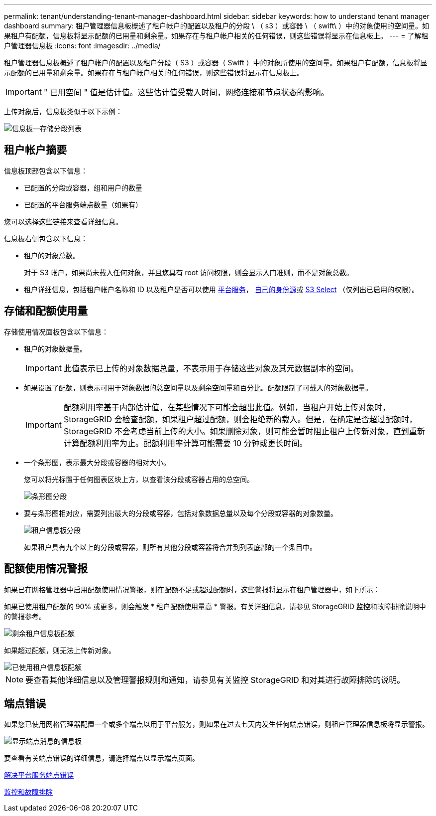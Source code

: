 ---
permalink: tenant/understanding-tenant-manager-dashboard.html 
sidebar: sidebar 
keywords: how to understand tenant manager dashboard 
summary: 租户管理器信息板概述了租户帐户的配置以及租户的分段 \ （ s3 ）或容器 \ （ swift\ ）中的对象使用的空间量。如果租户有配额，信息板将显示配额的已用量和剩余量。如果存在与租户帐户相关的任何错误，则这些错误将显示在信息板上。 
---
= 了解租户管理器信息板
:icons: font
:imagesdir: ../media/


[role="lead"]
租户管理器信息板概述了租户帐户的配置以及租户分段（ S3 ）或容器（ Swift ）中的对象所使用的空间量。如果租户有配额，信息板将显示配额的已用量和剩余量。如果存在与租户帐户相关的任何错误，则这些错误将显示在信息板上。


IMPORTANT: " 已用空间 " 值是估计值。这些估计值受载入时间，网络连接和节点状态的影响。

上传对象后，信息板类似于以下示例：

image::../media/tenant_dashboard_with_buckets.png[信息板—存储分段列表]



== 租户帐户摘要

信息板顶部包含以下信息：

* 已配置的分段或容器，组和用户的数量
* 已配置的平台服务端点数量（如果有）


您可以选择这些链接来查看详细信息。

信息板右侧包含以下信息：

* 租户的对象总数。
+
对于 S3 帐户，如果尚未载入任何对象，并且您具有 root 访问权限，则会显示入门准则，而不是对象总数。

* 租户详细信息，包括租户帐户名称和 ID 以及租户是否可以使用 xref:what-platform-services-are.adoc[平台服务]， xref:../admin/using-identity-federation.adoc[自己的身份源]或 xref:../admin/manage-s3-select-for-tenant-accounts.adoc[S3 Select] （仅列出已启用的权限）。




== 存储和配额使用量

存储使用情况面板包含以下信息：

* 租户的对象数据量。
+

IMPORTANT: 此值表示已上传的对象数据总量，不表示用于存储这些对象及其元数据副本的空间。

* 如果设置了配额，则表示可用于对象数据的总空间量以及剩余空间量和百分比。配额限制了可载入的对象数据量。
+

IMPORTANT: 配额利用率基于内部估计值，在某些情况下可能会超出此值。例如，当租户开始上传对象时， StorageGRID 会检查配额，如果租户超过配额，则会拒绝新的载入。但是，在确定是否超过配额时， StorageGRID 不会考虑当前上传的大小。如果删除对象，则可能会暂时阻止租户上传新对象，直到重新计算配额利用率为止。配额利用率计算可能需要 10 分钟或更长时间。

* 一个条形图，表示最大分段或容器的相对大小。
+
您可以将光标置于任何图表区块上方，以查看该分段或容器占用的总空间。

+
image::../media/tenant_dashboard_storage_usage_segment.png[条形图分段]

* 要与条形图相对应，需要列出最大的分段或容器，包括对象数据总量以及每个分段或容器的对象数量。
+
image::../media/tenant_dashboard_buckets.png[租户信息板分段]

+
如果租户具有九个以上的分段或容器，则所有其他分段或容器将合并到列表底部的一个条目中。





== 配额使用情况警报

如果已在网格管理器中启用配额使用情况警报，则在配额不足或超过配额时，这些警报将显示在租户管理器中，如下所示：

如果已使用租户配额的 90% 或更多，则会触发 * 租户配额使用量高 * 警报。有关详细信息，请参见 StorageGRID 监控和故障排除说明中的警报参考。

image::../media/tenant_dashboard_quota_remaining.png[剩余租户信息板配额]

如果超过配额，则无法上传新对象。

image::../media/tenant_dashboard_quota_used.png[已使用租户信息板配额]


NOTE: 要查看其他详细信息以及管理警报规则和通知，请参见有关监控 StorageGRID 和对其进行故障排除的说明。



== 端点错误

如果您已使用网格管理器配置一个或多个端点以用于平台服务，则如果在过去七天内发生任何端点错误，则租户管理器信息板将显示警报。

image::../media/tenant_dashboard_endpoint_error.png[显示端点消息的信息板]

要查看有关端点错误的详细信息，请选择端点以显示端点页面。

xref:troubleshooting-platform-services-endpoint-errors.adoc[解决平台服务端点错误]

xref:../monitor/index.adoc[监控和故障排除]
